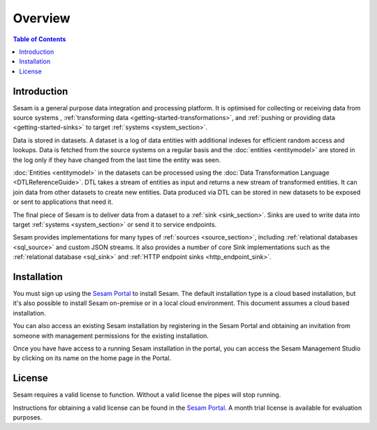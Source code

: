 ========
Overview
========

.. contents:: Table of Contents
   :depth: 2
   :local:

.. _overview-introduction:

Introduction
------------
Sesam is a general purpose data integration and processing platform. It is optimised for collecting or receiving data from source systems ,  :ref:`transforming data <getting-started-transformations>`, and :ref:`pushing or providing data <getting-started-sinks>` to target :ref:`systems <system_section>`.

Data is stored in datasets. A dataset is a log of data entities with additional indexes for efficient random access and lookups. Data is fetched from the source systems on a regular basis and the :doc:`entities <entitymodel>` are stored in the log only if they have changed from the last time the entity was seen.

:doc:`Entities <entitymodel>` in the datasets can be processed using the :doc:`Data Transformation Language <DTLReferenceGuide>`. DTL takes a stream of entities as input and returns a new stream of transformed entities. It can join data from other datasets to create new entities. Data produced via DTL can be stored in new datasets to be exposed or sent to applications that need it.

The final piece of Sesam is to deliver data from a dataset to a :ref:`sink <sink_section>`. Sinks are used to write data into target :ref:`systems <system_section>` or send it to service endpoints.

Sesam provides implementations for many types of :ref:`sources <source_section>`, including :ref:`relational databases <sql_source>` and custom JSON streams. It also provides a number of core Sink implementations such as the :ref:`relational database <sql_sink>` and :ref:`HTTP endpoint sinks <http_endpoint_sink>`.

.. _overview-installation:

Installation
------------
You must sign up using the `Sesam Portal <https://portal.sesam.io/>`__ to install Sesam. The default installation type is a cloud based installation, but it's also possible to install Sesam on-premise or in a local cloud environment. This document assumes a cloud based installation.

You can also access an existing Sesam installation by registering in the Sesam Portal and obtaining an invitation from someone with management permissions for the existing installation.

Once you have have access to a running Sesam installation in the portal, you can access the Sesam Management Studio by clicking on its name on the home page in the Portal.

.. _overview-license:

License
-------
Sesam requires a valid license to function. Without a valid license the pipes will stop running.

Instructions for obtaining a valid license can be found in the `Sesam Portal <https://portal.sesam.io/>`__. A month trial license is available for evaluation purposes.